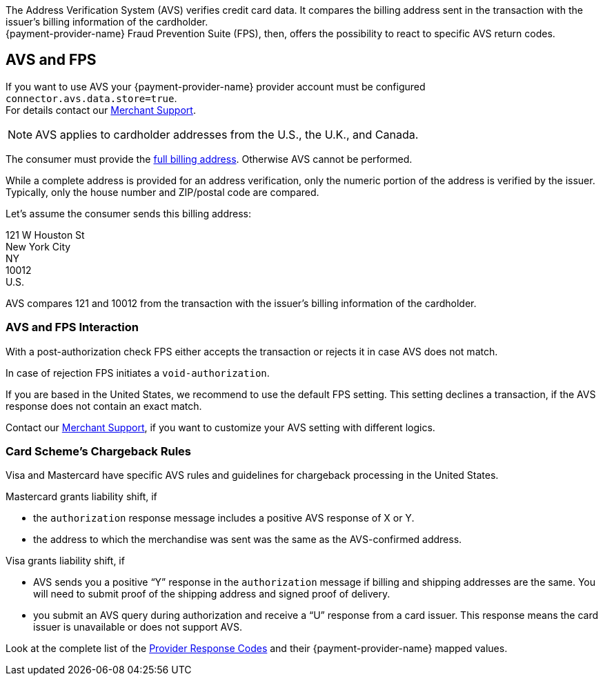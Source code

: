 The Address Verification System (AVS) verifies credit card data. It compares the billing address sent in the transaction with the issuer's billing information of the cardholder. +
{payment-provider-name} Fraud Prevention Suite (FPS), then, offers the possibility to react to specific AVS return codes.

[#AVS_and_FPS_AVS]
==  AVS and FPS 

If you want to use AVS your {payment-provider-name} provider account must be configured ``connector.avs.data.store=true``. +
For details contact our <<ContactUs, Merchant Support>>.

NOTE: AVS applies to cardholder addresses from the U.S., the U.K., and Canada.

The consumer must provide the <<CC_Fields_xmlelements_request_address, full billing address>>. Otherwise AVS cannot be performed.

While a complete address is provided for an address verification, only the numeric portion of the address is verified by the issuer. Typically, only the house number and ZIP/postal code are compared.

====
Let's assume the consumer sends this billing address: 

121 W Houston St +
New York City +
NY +
10012 +
U.S. 

//-

AVS compares 121 and 10012 from the transaction with the issuer's billing information of the cardholder.
====

[#AVS_and_FPS_FPS]
===  AVS and FPS Interaction

With a post-authorization check FPS either accepts the transaction or rejects it in case AVS does not match. 

In case of rejection FPS initiates a ``void-authorization``.

// (+++Add Flow: Cardholder-> Merchant-> Wirecard Payment Gateway-> Wirecard Risk Engine with Fraud Prevention Suite pre-auth check-> Wirecard Gateway authorization request-> Issuer authorization and AVS response > Wirecard Gateway → Wirecard Risk Engine with Fraud Prevention Suite postauth check → -- Wirecard Gateway-> Merchant→ Cardholder +++)
// Flow shall be integrated via TikZ

If you are based in the United States, we recommend to use the default FPS setting. This setting declines a transaction, if the AVS response does not contain an exact match.

Contact our <<ContactUs, Merchant Support>>, if you want to customize your AVS setting with different logics. 

[#AVS_and_FPS_IssuerCargeback]
=== Card Scheme's Chargeback Rules

Visa and Mastercard have specific AVS rules and guidelines for chargeback processing in the United States.

.Mastercard grants liability shift, if

* the ``authorization`` response message includes a positive AVS response of X or Y.
* the address to which the merchandise was sent was the same as the AVS-confirmed address.

.Visa grants liability shift, if

* AVS sends you a positive “Y” response in the ``authorization`` message if billing and shipping addresses are the same. You will need to submit proof of the shipping address and signed proof of delivery.
* you submit an AVS query during authorization and receive a “U” response from a card issuer. This response means the card issuer is unavailable or does not support AVS.

Look at the complete list of the <<FraudPrevention_AVS_ProviderResponseCode, Provider Response Codes>> and their {payment-provider-name} mapped values.

//-
